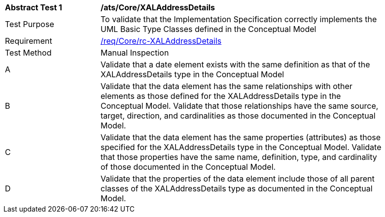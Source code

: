 [[ats_Core_XALAddressDetails]]
[width="90%",cols="2,6a"]
|===
^|*Abstract Test {counter:ats-id}* |*/ats/Core/XALAddressDetails* 
^|Test Purpose |To validate that the Implementation Specification correctly implements the UML Basic Type Classes defined in the Conceptual Model
^|Requirement |<<req_Core_XALAddressDetails,/req/Core/rc-XALAddressDetails>>
^|Test Method |Manual Inspection
^|A |Validate that a date element exists with the same definition as that of the XALAddressDetails type in the Conceptual Model 
^|B |Validate that the data element has the same relationships with other elements as those defined for the XALAddressDetails type in the Conceptual Model. Validate that those relationships have the same source, target, direction, and cardinalities as those documented in the Conceptual Model.
^|C |Validate that the data element has the same properties (attributes) as those specified for the XALAddressDetails type in the Conceptual Model. Validate that those properties have the same name, definition, type, and cardinality of those documented in the Conceptual Model.
^|D |Validate that the properties of the data element include those of all parent classes of the XALAddressDetails type as documented in the Conceptual Model.
|===
